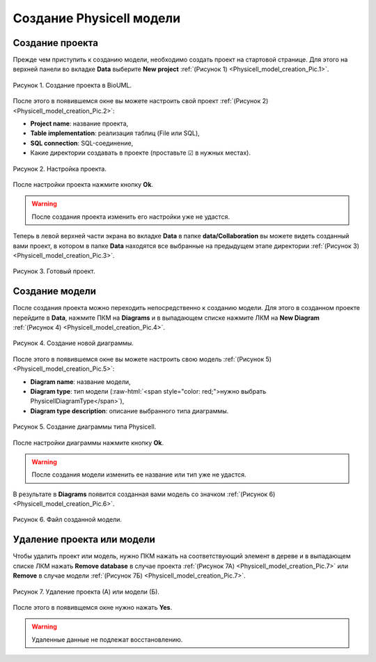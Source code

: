 Создание Physicell модели
=========================

.. role:: raw-html(raw)
   :format: html

.. |icon_delete| image:: /images/icons/Physicell/delete.png
.. |icon_folder| image:: /images/icons/Physicell/folder.png
.. |icon_option| image:: /images/icons/option.png
.. |icon_Type_Diagram| image:: /images/icons/Type-Diagram-icon.png

Создание проекта
----------------

Прежде чем приступить к созданию модели, необходимо создать проект на стартовой странице.
Для этого на верхней панели во вкладке **Data** выберите **New project** :ref:`(Рисунок 1) <Physicell_model_creation_Pic.1>`.

.. _Physicell_model_creation_Pic.1:

.. figure:: images/Physicell/Physicell_model_creation/New_project_button.png
   :width: 100%
   :alt: New_project_button
   :align: center

   Рисунок 1. Создание проекта в BioUML.

После этого в появившемся окне вы можете настроить свой проект :ref:`(Рисунок 2) <Physicell_model_creation_Pic.2>`:

- **Project name**: название проекта,
- **Table implementation**: реализация таблиц (File или SQL),
- **SQL connection**: SQL-соединение,
- Какие директории создавать в проекте (проставьте ☑ в нужных местах).

.. _Physicell_model_creation_Pic.2:

.. figure:: images/Physicell/Physicell_model_creation/Project_creation.png
   :width: 60%
   :alt: Project_creation
   :align: center

   Рисунок 2. Настройка проекта.

После настройки проекта нажмите кнопку **Ok**.

.. warning::
   После создания проекта изменить его настройки уже не удастся.

Теперь в левой верхней части экрана во вкладке **Data** в папке **data/Collaboration** вы можете видеть созданный вами проект, в котором в папке **Data** находятся все выбранные на предыдущем этапе директории :ref:`(Рисунок 3) <Physicell_model_creation_Pic.3>`.

.. _Physicell_model_creation_Pic.3:

.. figure:: images/Physicell/Physicell_model_creation/Project_content.png
   :width: 30%
   :alt: Project_content
   :align: center

   Рисунок 3. Готовый проект.

Создание модели
---------------

После создания проекта можно переходить непосредственно к созданию модели.
Для этого в созданном проекте перейдите в |icon_folder| **Data**, нажмите ПКМ на |icon_folder| **Diagrams** и в выпадающем списке нажмите ЛКМ на |icon_option| **New Diagram** :ref:`(Рисунок 4) <Physicell_model_creation_Pic.4>`.

.. _Physicell_model_creation_Pic.4:

.. figure:: images/Physicell/Physicell_model_creation/New_diagram.png
   :width: 20%
   :alt: New_diagram
   :align: center

   Рисунок 4. Создание новой диаграммы.

После этого в появившемся окне вы можете настроить свою модель :ref:`(Рисунок 5) <Physicell_model_creation_Pic.5>`:

- **Diagram name**: название модели,
- **Diagram type**: тип модели (:raw-html:`<span style="color: red;">нужно выбрать PhysicellDiagramType</span>`),
- **Diagram type description**: описание выбранного типа диаграммы.

.. _Physicell_model_creation_Pic.5:

.. figure:: images/Physicell/Physicell_model_creation/Diagram_creation.png
   :width: 60%
   :alt: Diagram_creation
   :align: center

   Рисунок 5. Создание диаграммы типа Physicell.

После настройки диаграммы нажмите кнопку **Ok**.

.. warning::
   После создания модели изменить ее название или тип уже не удастся.

В результате в |icon_folder| **Diagrams** появится созданная вами модель со значком |icon_Type_Diagram| :ref:`(Рисунок 6) <Physicell_model_creation_Pic.6>`.

.. _Physicell_model_creation_Pic.6:

.. figure:: images/Physicell/Physicell_model_creation/Diagram.png
   :width: 60%
   :alt: Diagram
   :align: center

   Рисунок 6. Файл созданной модели.

Удаление проекта или модели
---------------------------

Чтобы удалить проект или модель, нужно ПКМ нажать на соответствующий элемент в дереве и в выпадающем списке ЛКМ нажать |icon_delete| **Remove database** в случае проекта :ref:`(Рисунок 7А) <Physicell_model_creation_Pic.7>` или |icon_delete| **Remove** в случае модели :ref:`(Рисунок 7Б) <Physicell_model_creation_Pic.7>`.

.. _Physicell_model_creation_Pic.7:

.. figure:: images/Physicell/Physicell_model_creation/Delete_project_and_model.png
   :width: 70%
   :alt: Delete_project_and_model
   :align: center

   Рисунок 7. Удаление проекта (А) или модели (Б).

После этого в появивщемся окне нужно нажать **Yes**.

.. warning::
   Удаленные данные не подлежат восстановлению.